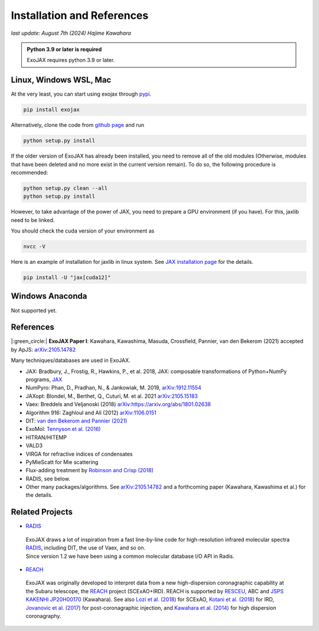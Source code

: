 Installation and References
----------------------------------

*last update: August 7th (2024) Hajime Kawahara*

.. admonition:: Python 3.9 or later is required

    ExoJAX requires python 3.9 or later.


Linux, Windows WSL, Mac
============================

At the very least, you can start using exojax through `pypi <https://pypi.org/project/exojax/>`_.

.. code:: sh
	  
	  pip install exojax


Alternatively, clone the code from `github page <https://github.com/HajimeKawahara/exojax>`_ and run

.. code:: sh
	  
	  python setup.py install

If the older version of ExoJAX has already been installed, you need to remove all of the old modules (Otherwise, modules that have been deleted and no more exist in the current version remain). To do so, the following procedure is recommended:

.. code:: sh
	  
	  python setup.py clean --all 
	  python setup.py install

	  
However, to take advantage of the power of JAX, you need to prepare a GPU environment (if you have). For this, jaxlib need to be linked.

You should check the cuda version of your environment as

.. code:: sh

	  nvcc -V

Here is an example of installation for jaxlib in linux system. See `JAX installation page <https://jax.readthedocs.io/en/latest/installation.html>`_ for the details.

.. code:: sh
	
	pip install -U "jax[cuda12]"
	

Windows Anaconda
===================

Not supported yet.
		

		
References
=================

|:green_circle:| **ExoJAX Paper I**:  Kawahara, Kawashima, Masuda, Crossfield, Pannier, van den Bekerom (2021) accepted by ApJS: `arXiv:2105.14782 <http://arxiv.org/abs/2105.14782>`_


Many techniques/databases are used in ExoJAX.

- JAX: Bradbury, J., Frostig, R., Hawkins, P., et al. 2018, JAX: composable transformations of Python+NumPy programs, `JAX <http://github.com/google/jax>`_
- NumPyro: Phan, D., Pradhan, N., & Jankowiak, M. 2019, `arXiv:1912.11554 <http://arxiv.org/abs/1912.11554>`_
- JAXopt: Blondel, M., Berthet, Q., Cuturi, M. et al. 2021 `arXiv:2105.15183 <http://arxiv.org/abs/2105.15183>`_
- Vaex: Breddels and Veljanoski (2018) `arXiv:https://arxiv.org/abs/1801.02638 <https://arxiv.org/abs/1801.02638>`_
- Algorithm 916: Zaghloul and Ali (2012) `arXiv:1106.0151 <https://arxiv.org/abs/1106.0151>`_
- DIT: `van den Bekerom and Pannier (2021) <https://www.sciencedirect.com/science/article/abs/pii/S0022407320310049>`_ 
- ExoMol: `Tennyson et al. (2016) <https://www.sciencedirect.com/science/article/abs/pii/S0022285216300807?via%3Dihub>`_
- HITRAN/HITEMP
- VALD3
- VIRGA for refractive indices of condensates
- PyMieScatt for Mie scattering
- Flux-adding treatment by `Robinson and Crisp (2018) <https://www.sciencedirect.com/science/article/pii/S0022407317305101?via%3Dihub>`_
- RADIS, see below.
- Other many packages/algorithms. See `arXiv:2105.14782 <http://arxiv.org/abs/2105.14782>`_ and a forthcoming paper (Kawahara, Kawashima et al.) for the details.


Related Projects
=====================
  
- `RADIS <https://github.com/radis/radis>`_

 | ExoJAX draws a lot of inspiration from a fast line-by-line code for high-resolution infrared molecular spectra `RADIS <https://github.com/radis/radis>`_, including DIT, the use of Vaex, and so on. 
 | Since version 1.2 we have been using a common molecular database I/O API in Radis.

- `REACH <http://secondearths.sakura.ne.jp/reach/>`_
  
 | ExoJAX was originally developed to interpret data from a new high-dispersion coronagraphic capability at the Subaru telescope, the `REACH <http://secondearths.sakura.ne.jp/reach/>`_ project (SCExAO+IRD). REACH is supported by `RESCEU <http://www.resceu.s.u-tokyo.ac.jp/top.php>`_, ABC and `JSPS KAKENHI JP20H00170 <https://kaken.nii.ac.jp/en/grant/KAKENHI-PROJECT-20H00170/>`_ (Kawahara). See also `Lozi et al. (2018) <https://ui.adsabs.harvard.edu/abs/2018SPIE10703E..59L/abstract>`_ for SCExAO, `Kotani et al. (2018) <https://ui.adsabs.harvard.edu/abs/2018SPIE10702E..11K/abstract>`_ for IRD, `Jovanovic et al. (2017) <https://ui.adsabs.harvard.edu/abs/2017arXiv171207762J/abstract>`_ for post-coronagraphic injection, and `Kawahara et al. (2014) <https://ui.adsabs.harvard.edu/abs/2014ApJS..212...27K/abstract>`_ for high dispersion coronagraphy.
